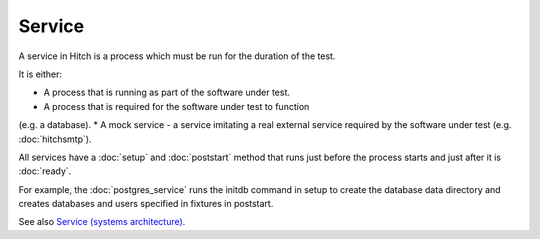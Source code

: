 Service
=======

A service in Hitch is a process which must be run for the
duration of the test.

It is either:

* A process that is running as part of the software under test.
* A process that is required for the software under test to function
(e.g. a database).
* A mock service - a service imitating a real external service
required by the software under test (e.g. :doc:`hitchsmtp`).

All services have a :doc:`setup` and :doc:`poststart` method that runs
just before the process starts and just after it is :doc:`ready`.

For example, the :doc:`postgres_service` runs the initdb command
in setup to create the database data directory and creates databases
and users specified in fixtures in poststart.

See also `Service (systems architecture) <https://en.wikipedia.org/wiki/Service_(systems_architecture)>`_.
